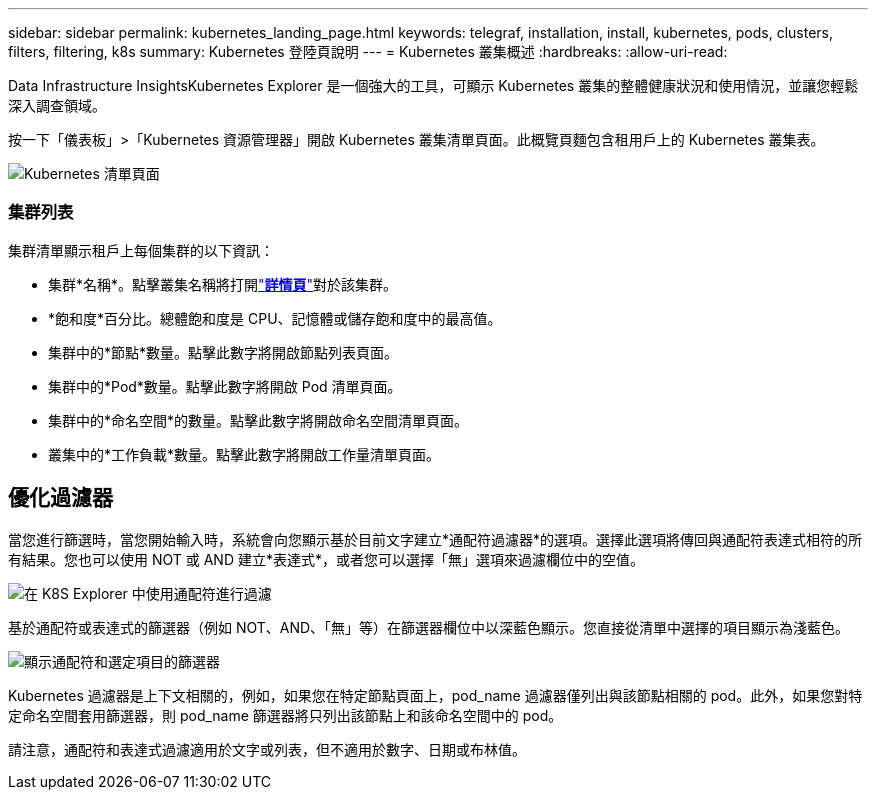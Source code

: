 ---
sidebar: sidebar 
permalink: kubernetes_landing_page.html 
keywords: telegraf, installation, install, kubernetes, pods, clusters, filters, filtering, k8s 
summary: Kubernetes 登陸頁說明 
---
= Kubernetes 叢集概述
:hardbreaks:
:allow-uri-read: 


[role="lead"]
Data Infrastructure InsightsKubernetes Explorer 是一個強大的工具，可顯示 Kubernetes 叢集的整體健康狀況和使用情況，並讓您輕鬆深入調查領域。

按一下「儀表板」>「Kubernetes 資源管理器」開啟 Kubernetes 叢集清單頁面。此概覽頁麵包含租用戶上的 Kubernetes 叢集表。

image:Kubernetes_List_Page_new.png["Kubernetes 清單頁面"]



=== 集群列表

集群清單顯示租戶上每個集群的以下資訊：

* 集群*名稱*。點擊叢集名稱將打開link:kubernetes_cluster_detail.html["*詳情頁*"]對於該集群。
* *飽和度*百分比。總體飽和度是 CPU、記憶體或儲存飽和度中的最高值。
* 集群中的*節點*數量。點擊此數字將開啟節點列表頁面。
* 集群中的*Pod*數量。點擊此數字將開啟 Pod 清單頁面。
* 集群中的*命名空間*的數量。點擊此數字將開啟命名空間清單頁面。
* 叢集中的*工作負載*數量。點擊此數字將開啟工作量清單頁面。




== 優化過濾器

當您進行篩選時，當您開始輸入時，系統會向您顯示基於目前文字建立*通配符過濾器*的選項。選擇此選項將傳回與通配符表達式相符的所有結果。您也可以使用 NOT 或 AND 建立*表達式*，或者您可以選擇「無」選項來過濾欄位中的空值。

image:Filter_Kubernetes_Explorer.png["在 K8S Explorer 中使用通配符進行過濾"]

基於通配符或表達式的篩選器（例如 NOT、AND、「無」等）在篩選器欄位中以深藍色顯示。您直接從清單中選擇的項目顯示為淺藍色。

image:Filter_Kubernetes_Explorer_2.png["顯示通配符和選定項目的篩選器"]

Kubernetes 過濾器是上下文相關的，例如，如果您在特定節點頁面上，pod_name 過濾器僅列出與該節點相關的 pod。此外，如果您對特定命名空間套用篩選器，則 pod_name 篩選器將只列出該節點上和該命名空間中的 pod。

請注意，通配符和表達式過濾適用於文字或列表，但不適用於數字、日期或布林值。
